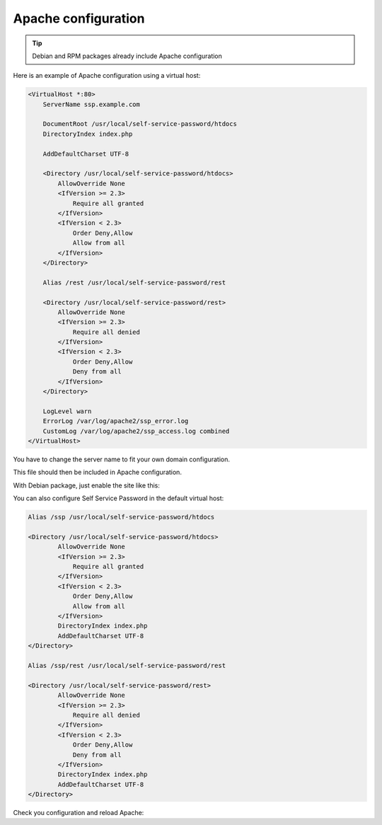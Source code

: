 Apache configuration
====================

.. tip:: Debian and RPM packages already include Apache configuration

Here is an example of Apache configuration using a virtual host:

.. code:: apache

   <VirtualHost *:80>
       ServerName ssp.example.com

       DocumentRoot /usr/local/self-service-password/htdocs
       DirectoryIndex index.php

       AddDefaultCharset UTF-8

       <Directory /usr/local/self-service-password/htdocs>
           AllowOverride None
           <IfVersion >= 2.3>
               Require all granted
           </IfVersion>
           <IfVersion < 2.3>
               Order Deny,Allow
               Allow from all
           </IfVersion>
       </Directory>

       Alias /rest /usr/local/self-service-password/rest

       <Directory /usr/local/self-service-password/rest>
           AllowOverride None
           <IfVersion >= 2.3>
               Require all denied
           </IfVersion>
           <IfVersion < 2.3>
               Order Deny,Allow
               Deny from all
           </IfVersion>
       </Directory>

       LogLevel warn
       ErrorLog /var/log/apache2/ssp_error.log
       CustomLog /var/log/apache2/ssp_access.log combined
   </VirtualHost>

You have to change the server name to fit your own domain configuration.

This file should then be included in Apache configuration.

With Debian package, just enable the site like this:

.. prompt:: bash #

    a2ensite self-service-password


You can also configure Self Service Password in the default virtual host:

.. code:: apache

   Alias /ssp /usr/local/self-service-password/htdocs

   <Directory /usr/local/self-service-password/htdocs>
           AllowOverride None
           <IfVersion >= 2.3>
               Require all granted
           </IfVersion>
           <IfVersion < 2.3>
               Order Deny,Allow
               Allow from all
           </IfVersion>
           DirectoryIndex index.php
           AddDefaultCharset UTF-8
   </Directory>

   Alias /ssp/rest /usr/local/self-service-password/rest

   <Directory /usr/local/self-service-password/rest>
           AllowOverride None
           <IfVersion >= 2.3>
               Require all denied
           </IfVersion>
           <IfVersion < 2.3>
               Order Deny,Allow
               Deny from all
           </IfVersion>
           DirectoryIndex index.php
           AddDefaultCharset UTF-8
   </Directory>

Check you configuration and reload Apache:

.. prompt:: bash #

   apachectl configtest
   apachectl reload

